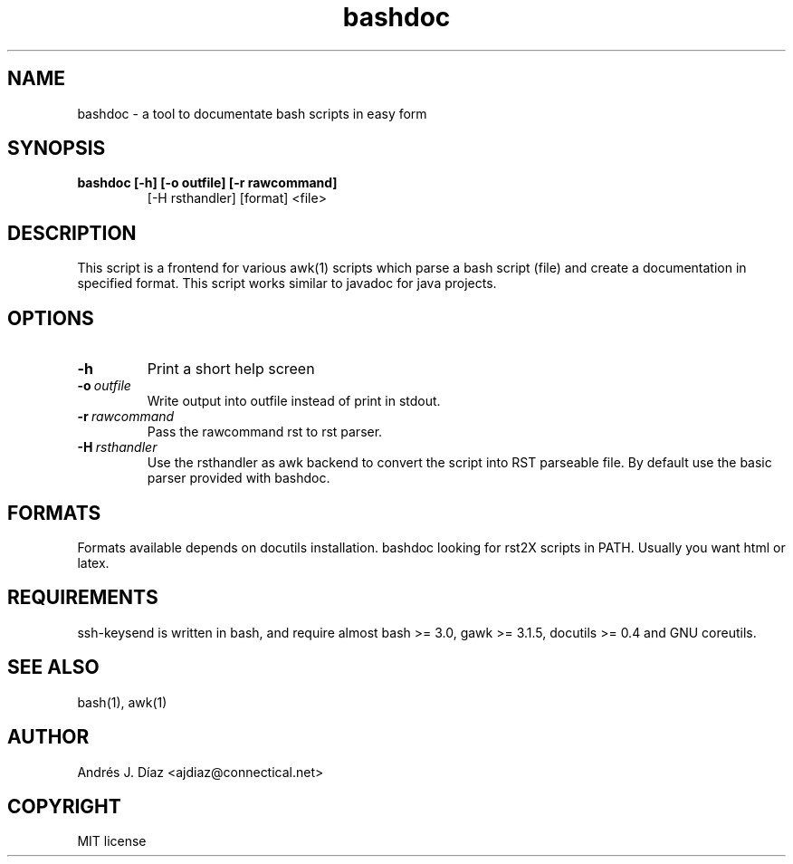 
.\" Man page generated from reStructeredText.
.TH bashdoc 1 "2008-01-28" "R0A0" ""
.SH NAME
bashdoc \- a tool to documentate bash scripts in easy form

.SH SYNOPSIS

.\" visit_block_quote

.TP
.B bashdoc [\-h] [\-o outfile] [\-r rawcommand]
[\-H rsthandler] [format] <file>


.\" depart_block_quote

.SH DESCRIPTION
This script is a frontend for various awk(1) scripts which parse a bash
script (file) and create a documentation in specified format. This script
works similar to javadoc for java projects.


.SH OPTIONS

.TP
.B \-h
Print a short help screen


.TP
.BI \-o\  outfile
Write output into outfile instead of print in stdout.


.TP
.BI \-r\  rawcommand
Pass the rawcommand rst to rst parser.


.TP
.BI \-H\  rsthandler
Use the rsthandler as awk backend to convert the script into RST
parseable file. By default use the basic parser provided with bashdoc.


.SH FORMATS
Formats available depends on docutils installation. bashdoc looking for
rst2X scripts in PATH. Usually you want html or latex.


.SH REQUIREMENTS
ssh\-keysend is written in bash, and require almost bash >= 3.0,
gawk >= 3.1.5, docutils >= 0.4 and GNU coreutils.


.SH SEE ALSO
bash(1), awk(1)


.SH AUTHOR
Andrés J. Díaz <ajdiaz@connectical.net>

.SH COPYRIGHT
MIT license

.\" Generated by docutils manpage writer on 2008-01-28 22:28.
.\" 
